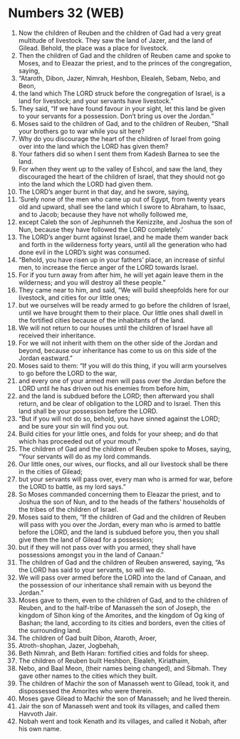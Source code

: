 * Numbers 32 (WEB)
:PROPERTIES:
:ID: WEB/04-NUM32
:END:

1. Now the children of Reuben and the children of Gad had a very great multitude of livestock. They saw the land of Jazer, and the land of Gilead. Behold, the place was a place for livestock.
2. Then the children of Gad and the children of Reuben came and spoke to Moses, and to Eleazar the priest, and to the princes of the congregation, saying,
3. “Ataroth, Dibon, Jazer, Nimrah, Heshbon, Elealeh, Sebam, Nebo, and Beon,
4. the land which The LORD struck before the congregation of Israel, is a land for livestock; and your servants have livestock.”
5. They said, “If we have found favour in your sight, let this land be given to your servants for a possession. Don’t bring us over the Jordan.”
6. Moses said to the children of Gad, and to the children of Reuben, “Shall your brothers go to war while you sit here?
7. Why do you discourage the heart of the children of Israel from going over into the land which the LORD has given them?
8. Your fathers did so when I sent them from Kadesh Barnea to see the land.
9. For when they went up to the valley of Eshcol, and saw the land, they discouraged the heart of the children of Israel, that they should not go into the land which the LORD had given them.
10. The LORD’s anger burnt in that day, and he swore, saying,
11. ‘Surely none of the men who came up out of Egypt, from twenty years old and upward, shall see the land which I swore to Abraham, to Isaac, and to Jacob; because they have not wholly followed me,
12. except Caleb the son of Jephunneh the Kenizzite, and Joshua the son of Nun, because they have followed the LORD completely.’
13. The LORD’s anger burnt against Israel, and he made them wander back and forth in the wilderness forty years, until all the generation who had done evil in the LORD’s sight was consumed.
14. “Behold, you have risen up in your fathers’ place, an increase of sinful men, to increase the fierce anger of the LORD towards Israel.
15. For if you turn away from after him, he will yet again leave them in the wilderness; and you will destroy all these people.”
16. They came near to him, and said, “We will build sheepfolds here for our livestock, and cities for our little ones;
17. but we ourselves will be ready armed to go before the children of Israel, until we have brought them to their place. Our little ones shall dwell in the fortified cities because of the inhabitants of the land.
18. We will not return to our houses until the children of Israel have all received their inheritance.
19. For we will not inherit with them on the other side of the Jordan and beyond, because our inheritance has come to us on this side of the Jordan eastward.”
20. Moses said to them: “If you will do this thing, if you will arm yourselves to go before the LORD to the war,
21. and every one of your armed men will pass over the Jordan before the LORD until he has driven out his enemies from before him,
22. and the land is subdued before the LORD; then afterward you shall return, and be clear of obligation to the LORD and to Israel. Then this land shall be your possession before the LORD.
23. “But if you will not do so, behold, you have sinned against the LORD; and be sure your sin will find you out.
24. Build cities for your little ones, and folds for your sheep; and do that which has proceeded out of your mouth.”
25. The children of Gad and the children of Reuben spoke to Moses, saying, “Your servants will do as my lord commands.
26. Our little ones, our wives, our flocks, and all our livestock shall be there in the cities of Gilead;
27. but your servants will pass over, every man who is armed for war, before the LORD to battle, as my lord says.”
28. So Moses commanded concerning them to Eleazar the priest, and to Joshua the son of Nun, and to the heads of the fathers’ households of the tribes of the children of Israel.
29. Moses said to them, “If the children of Gad and the children of Reuben will pass with you over the Jordan, every man who is armed to battle before the LORD, and the land is subdued before you, then you shall give them the land of Gilead for a possession;
30. but if they will not pass over with you armed, they shall have possessions amongst you in the land of Canaan.”
31. The children of Gad and the children of Reuben answered, saying, “As the LORD has said to your servants, so will we do.
32. We will pass over armed before the LORD into the land of Canaan, and the possession of our inheritance shall remain with us beyond the Jordan.”
33. Moses gave to them, even to the children of Gad, and to the children of Reuben, and to the half-tribe of Manasseh the son of Joseph, the kingdom of Sihon king of the Amorites, and the kingdom of Og king of Bashan; the land, according to its cities and borders, even the cities of the surrounding land.
34. The children of Gad built Dibon, Ataroth, Aroer,
35. Atroth-shophan, Jazer, Jogbehah,
36. Beth Nimrah, and Beth Haran: fortified cities and folds for sheep.
37. The children of Reuben built Heshbon, Elealeh, Kiriathaim,
38. Nebo, and Baal Meon, (their names being changed), and Sibmah. They gave other names to the cities which they built.
39. The children of Machir the son of Manasseh went to Gilead, took it, and dispossessed the Amorites who were therein.
40. Moses gave Gilead to Machir the son of Manasseh; and he lived therein.
41. Jair the son of Manasseh went and took its villages, and called them Havvoth Jair.
42. Nobah went and took Kenath and its villages, and called it Nobah, after his own name.
